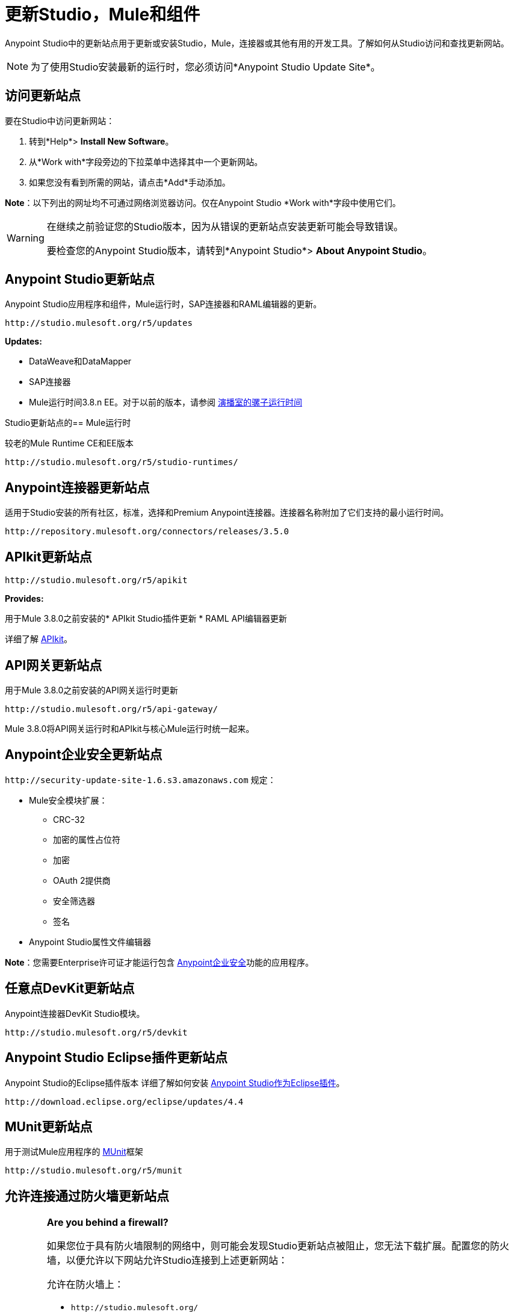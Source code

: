 = 更新Studio，Mule和组件
:keywords: mule, esb, studio, anypoint studio, update sites, updates, extensions, plug-ins, plugins, download

Anypoint Studio中的更新站点用于更新或安装Studio，Mule，连接器或其他有用的开发工具。了解如何从Studio访问和查找更新网站。

[NOTE]
为了使用Studio安装最新的运行时，您必须访问*Anypoint Studio Update Site*。


== 访问更新站点

要在Studio中访问更新网站：

. 转到*Help*> *Install New Software*。
. 从*Work with*字段旁边的下拉菜单中选择其中一个更新网站。
. 如果您没有看到所需的网站，请点击*Add*手动添加。

*Note*：以下列出的网址均不可通过网络浏览器访问。仅在Anypoint Studio *Work with*字段中使用它们。

[WARNING]
====
在继续之前验证您的Studio版本，因为从错误的更新站点安装更新可能会导致错误。

要检查您的Anypoint Studio版本，请转到*Anypoint Studio*> *About Anypoint Studio*。
====

==  Anypoint Studio更新站点

Anypoint Studio应用程序和组件，Mule运行时，SAP连接器和RAML编辑器的更新。

`+http://studio.mulesoft.org/r5/updates+`

*Updates:*

*  DataWeave和DataMapper
*  SAP连接器
*  Mule运行时间3.8.n EE。对于以前的版本，请参阅 link:#mule-versions[演播室的骡子运行时间]

[[mule-versions]]
Studio更新站点的==  Mule运行时

较老的Mule Runtime CE和EE版本

`+http://studio.mulesoft.org/r5/studio-runtimes/+`

==  Anypoint连接器更新站点

适用于Studio安装的所有社区，标准，选择和Premium Anypoint连接器。连接器名称附加了它们支持的最小运行时间。

`+http://repository.mulesoft.org/connectors/releases/3.5.0+`

==  APIkit更新站点

`+http://studio.mulesoft.org/r5/apikit+`

*Provides:*

用于Mule 3.8.0之前安装的*  APIkit Studio插件更新
*  RAML API编辑器更新

详细了解 link:/apikit[APIkit]。

==  API网关更新站点

用于Mule 3.8.0之前安装的API网关运行时更新

`+http://studio.mulesoft.org/r5/api-gateway/+`

Mule 3.8.0将API网关运行时和APIkit与核心Mule运行时统一起来。

==  Anypoint企业安全更新站点

`+http://security-update-site-1.6.s3.amazonaws.com+`
规定：

*  Mule安全模块扩展：
**  CRC-32
** 加密的属性占位符
** 加密
**  OAuth 2提供商
** 安全筛选器
** 签名
*  Anypoint Studio属性文件编辑器

*Note*：您需要Enterprise许可证才能运行包含 link:/mule-user-guide/v/3.8/anypoint-enterprise-security[Anypoint企业安全]功能的应用程序。

== 任意点DevKit更新站点

Anypoint连接器DevKit Studio模块。


`+http://studio.mulesoft.org/r5/devkit+`

==  Anypoint Studio Eclipse插件更新站点

Anypoint Studio的Eclipse插件版本
详细了解如何安装 link:/anypoint-studio/v/6.5/studio-in-eclipse[Anypoint Studio作为Eclipse插件]。

`+http://download.eclipse.org/eclipse/updates/4.4+`

==  MUnit更新站点

用于测试Mule应用程序的 link:/munit/v/1.3.0/[MUnit]框架

`+http://studio.mulesoft.org/r5/munit+`

== 允许连接通过防火墙更新站点

[WARNING]
====
*Are you behind a firewall?*

如果您位于具有防火墙限制的网络中，则可能会发现Studio更新站点被阻止，您无法下载扩展。配置您的防火墙，以便允许以下网站允许Studio连接到上述更新网站：

允许在防火墙上：

*  `+http://studio.mulesoft.org/+`

*  `+http://repository.mulesoft.org/connectors/releases/+`

*  `+http://download.eclipse.org/technology/m2e/releases+`

*  `+http://download.eclipse.org/eclipse/updates+`

*  `+http://subclipse.tigris.org/+`

*  `+http://findbugs.cs.umd.edu/eclipse/+`

====
